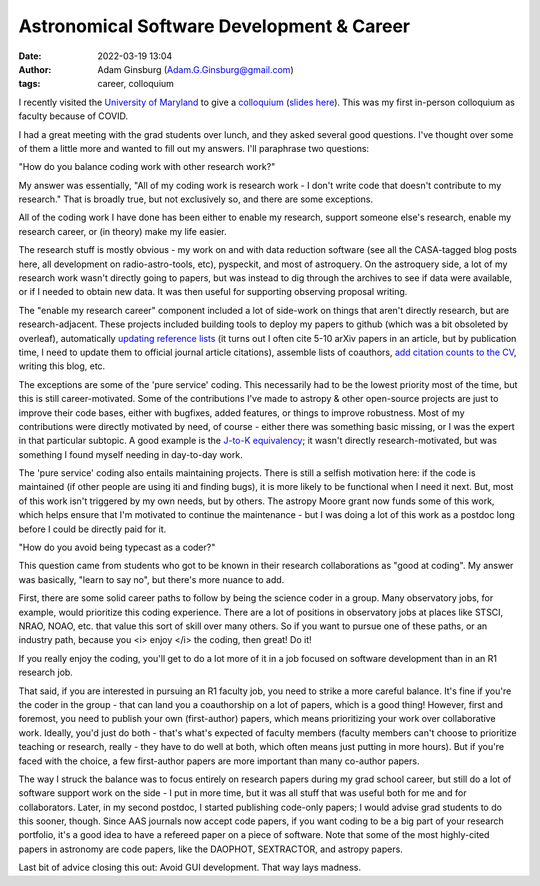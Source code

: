 Astronomical Software Development & Career
##########################################
:date: 2022-03-19 13:04
:author: Adam Ginsburg (Adam.G.Ginsburg@gmail.com)
:tags: career, colloquium

I recently visited the `University of Maryland <https://www.astro.umd.edu/>`_
to give a `colloquium
<https://www.astro.umd.edu/events/colloquia/colloquium/cal.0316.html>`_
(`slides here <https://keflavich.github.io/talks/colloquium_Mar2022_UMD.html>`_).
This was my first in-person colloquium as faculty because of COVID.

I had a great meeting with the grad students over lunch, and they asked several good
questions.  I've thought over some of them a little more and wanted to fill out my answers.
I'll paraphrase two questions: 

"How do you balance coding work with other research work?"

My answer was essentially, "All of my coding work is research work - I don't write
code that doesn't contribute to my research."  That is broadly true, but not exclusively
so, and there are some exceptions.

All of the coding work I have done has been either to enable my research, support
someone else's research, enable my research career, or (in theory) make my life easier.

The research stuff is mostly obvious - my work on and with data reduction software
(see all the CASA-tagged blog posts here, all development on radio-astro-tools, etc),
pyspeckit, and most of astroquery.  On the astroquery side, a lot of my research work
wasn't directly going to papers, but was instead to dig through the archives to see
if data were available, or if I needed to obtain new data.  It was then useful
for supporting observing proposal writing.

The "enable my research career" component included a lot of side-work on things
that aren't directly research, but are research-adjacent.  These projects
included building tools to deploy my papers to github (which was a bit
obsoleted by overleaf), automatically `updating reference lists
<https://github.com/keflavich/cv/blob/master/update_journals.py>`_ (it turns
out I often cite 5-10 arXiv papers in an article, but by publication time, I
need to update them to official journal article citations), assemble lists of
coauthors, `add citation counts to the CV
<https://github.com/keflavich/cv/blob/master/add_citations.py>`_, writing this
blog, etc.

The exceptions are some of the 'pure service' coding.  This necessarily had to
be the lowest priority most of the time, but this is still career-motivated.
Some of the contributions I've made to astropy & other open-source projects are
just to improve their code bases, either with bugfixes, added features, or
things to improve robustness.  Most of my contributions were directly motivated
by need, of course - either there was something basic missing, or I was the
expert in that particular subtopic.  A good example is the `J-to-K equivalency
<https://docs.astropy.org/en/stable/api/astropy.units.brightness_temperature.html>`_;
it wasn't directly research-motivated, but was something I found myself needing
in day-to-day work.

The 'pure service' coding also entails maintaining projects.  There is still a
selfish motivation here: if the code is maintained (if other people are using
iti and finding bugs), it is more likely to be functional when I need it next.
But, most of this work isn't triggered by my own needs, but by others.
The astropy Moore grant now funds some of this work, which helps ensure that
I'm motivated to continue the maintenance - but I was doing a lot of this work
as a postdoc long before I could be directly paid for it.



"How do you avoid being typecast as a coder?"

This question came from students who got to be known in their research
collaborations as "good at coding".  My answer was basically, "learn to say
no", but there's more nuance to add.

First, there are some solid career paths to follow by being the science coder
in a group.  Many observatory jobs, for example, would prioritize this coding
experience.  There are a lot of positions in observatory jobs at places
like STSCI, NRAO, NOAO, etc. that value this sort of skill over many others.
So if you want to pursue one of these paths, or an industry path, because
you <i> enjoy </i> the coding, then great!  Do it!

If you really enjoy the coding, you'll get to do a lot more of it in a job
focused on software development than in an R1 research job.

That said, if you are interested in pursuing an R1 faculty job, you need to
strike a more careful balance.  It's fine if you're the coder in the group -
that can land you a coauthorship on a lot of papers, which is a good thing!
However, first and foremost, you need to publish your own (first-author)
papers, which means prioritizing your work over collaborative work.  Ideally,
you'd just do both - that's what's expected of faculty members (faculty members
can't choose to prioritize teaching or research, really - they have to do well
at both, which often means just putting in more hours).  But if you're faced
with the choice, a few first-author papers are more important than many
co-author papers.

The way I struck the balance was to focus entirely on research papers during my
grad school career, but still do a lot of software support work on the side - I
put in more time, but it was all stuff that was useful both for me and for
collaborators.  Later, in my second postdoc, I started publishing code-only
papers; I would advise grad students to do this sooner, though.  Since AAS
journals now accept code papers, if you want coding to be a big part of your
research portfolio, it's a good idea to have a refereed paper on a piece of
software.  Note that some of the most highly-cited papers in astronomy are code
papers, like the DAOPHOT, SEXTRACTOR, and astropy papers.


Last bit of advice closing this out: Avoid GUI development.  That way lays madness.

